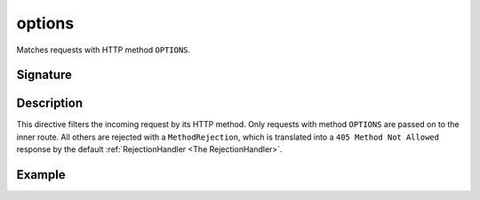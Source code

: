 .. _-options-:

options
=======

Matches requests with HTTP method ``OPTIONS``.

Signature
---------

.. includecode2:: /../../akka-http-scala/src/main/scala/akka/http/scaladsl/server/directives/MethodDirectives.scala
   :snippet: options

Description
-----------

This directive filters the incoming request by its HTTP method. Only requests with
method ``OPTIONS`` are passed on to the inner route. All others are rejected with a
``MethodRejection``, which is translated into a ``405 Method Not Allowed`` response
by the default :ref:`RejectionHandler <The RejectionHandler>`.

Example
-------

.. includecode2:: ../../../../code/docs/http/scaladsl/server/directives/MethodDirectivesExamplesSpec.scala
  :snippet: options-method
